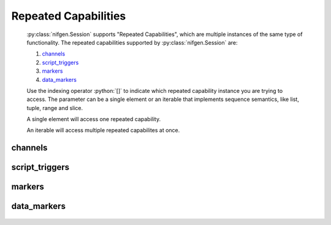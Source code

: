 .. py:module:: nifgen
    :noindex:

.. py:currentmodule:: nifgen.Session

.. role:: c(code)
    :language: c

.. role:: python(code)
    :language: python

Repeated Capabilities
=====================

    :py:class:`nifgen.Session` supports "Repeated Capabilities", which are multiple instances of the same type of
    functionality. The repeated capabilities supported by :py:class:`nifgen.Session` are:

    #. channels_
    #. script_triggers_
    #. markers_
    #. data_markers_

    Use the indexing operator :python:`[]` to indicate which repeated capability instance you are trying to access.
    The parameter can be a single element or an iterable that implements sequence semantics, like list, tuple, range and slice.

    A single element will access one repeated capability.

    An iterable will access multiple repeated capabilites at once.

channels
--------

    .. py:attribute:: nifgen.Session.channels[]

        The basic element for indexing this repeated capability is an integer.

        .. code:: python

            session.channels[0].func_amplitude = 0.5

        sets :py:attr:`func_amplitude` to :python:`0.5` for channels 0.

        .. code:: python

            session.channels[0, 1].func_amplitude = 0.5

        sets :py:attr:`func_amplitude` to :python:`0.5` for channels 0, 1.

script_triggers
---------------

    .. py:attribute:: nifgen.Session.script_triggers[]

        The basic element for indexing this repeated capability is an integer.

        .. code:: python

            session.script_triggers[0].exported_script_trigger_output_terminal = '/Dev1/PXI_Trig0'

        sets :py:attr:`exported_script_trigger_output_terminal` to :python:`'/Dev1/PXI_Trig0'` for script_triggers 0.

        .. code:: python

            session.script_triggers[0, 2].exported_script_trigger_output_terminal = '/Dev1/PXI_Trig0'

        sets :py:attr:`exported_script_trigger_output_terminal` to :python:`'/Dev1/PXI_Trig0'` for script_triggers 0, 2.

markers
-------

    .. py:attribute:: nifgen.Session.markers[]

        The basic element for indexing this repeated capability is an integer.

        .. code:: python

            session.markers[0].marker_event_output_terminal = '/Dev1/PXI_Trig0'

        sets :py:attr:`marker_event_output_terminal` to :python:`'/Dev1/PXI_Trig0'` for markers 0.

        .. code:: python

            session.markers[0, 2].marker_event_output_terminal = '/Dev1/PXI_Trig0'

        sets :py:attr:`marker_event_output_terminal` to :python:`'/Dev1/PXI_Trig0'` for markers 0, 2.

data_markers
------------

    .. py:attribute:: nifgen.Session.data_markers[]

        The basic element for indexing this repeated capability is an integer.

        .. code:: python

            session.data_markers[0].data_marker_event_level_polarity = nifgen.DataMarkerEventLevelPolarity.LOW

        sets :py:attr:`data_marker_event_level_polarity` to :py:data:`~nifgen.DataMarkerEventLevelPolarity.LOW` for data_markers 0.

        .. code:: python

            session.data_markers[0, 2].data_marker_event_level_polarity = nifgen.DataMarkerEventLevelPolarity.LOW

        sets :py:attr:`data_marker_event_level_polarity` to :py:data:`~nifgen.DataMarkerEventLevelPolarity.LOW` for data_markers 0, 2.


